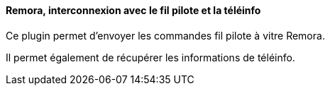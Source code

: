 ==== Remora, interconnexion avec le fil pilote et la téléinfo

Ce plugin permet d'envoyer les commandes fil pilote à vitre Remora.

Il permet également de récupérer les informations de téléinfo.